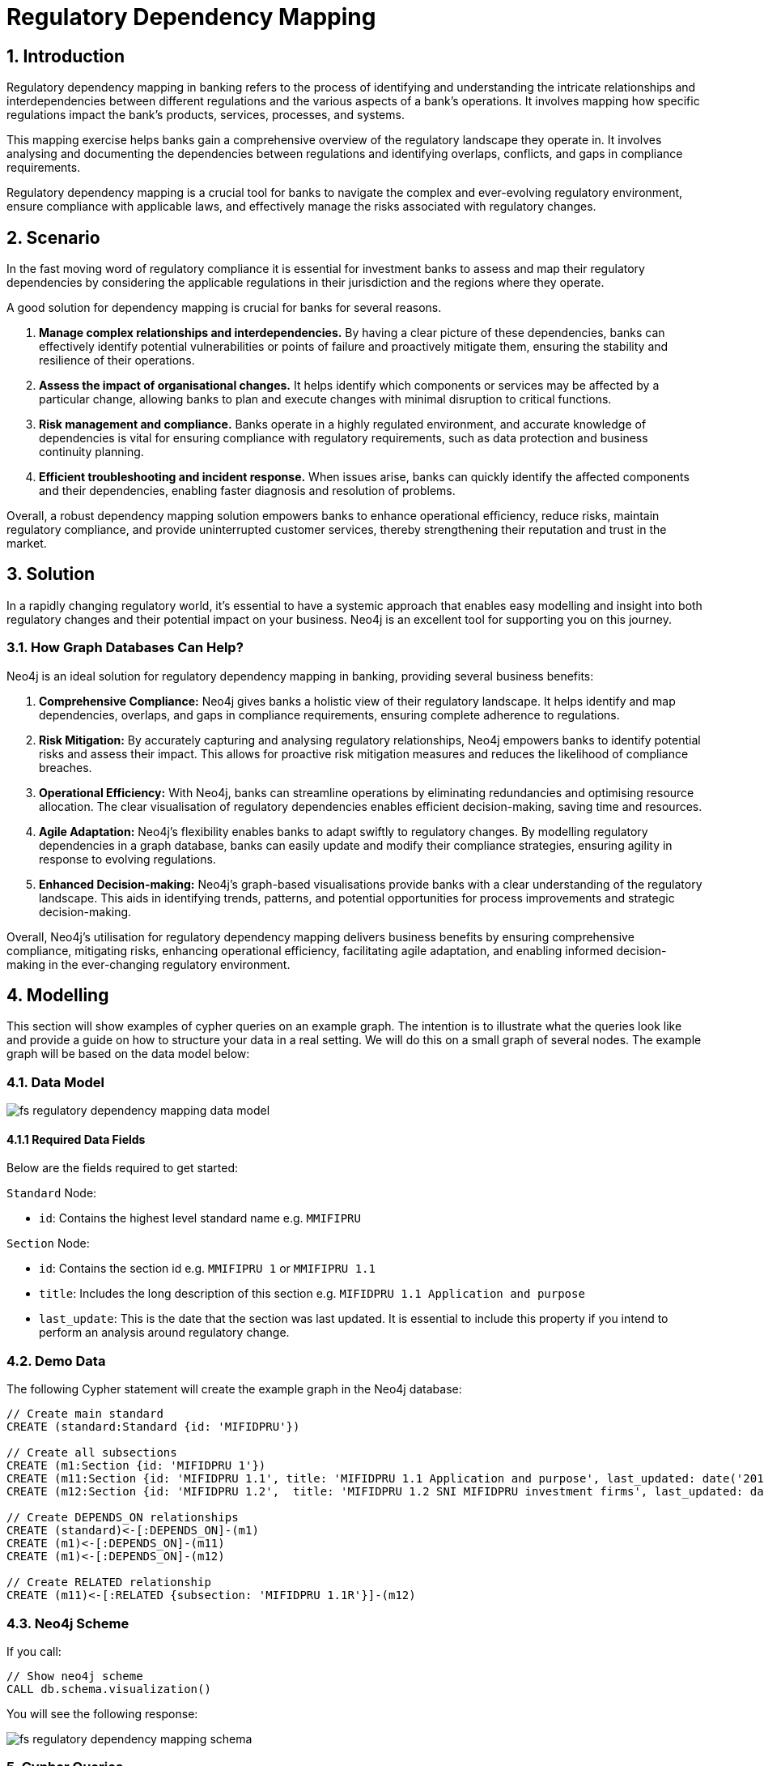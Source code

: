 = Regulatory Dependency Mapping

== 1. Introduction

Regulatory dependency mapping in banking refers to the process of identifying and understanding the intricate relationships and interdependencies between different regulations and the various aspects of a bank's operations. It involves mapping how specific regulations impact the bank's products, services, processes, and systems.

This mapping exercise helps banks gain a comprehensive overview of the regulatory landscape they operate in. It involves analysing and documenting the dependencies between regulations and identifying overlaps, conflicts, and gaps in compliance requirements. 

Regulatory dependency mapping is a crucial tool for banks to navigate the complex and ever-evolving regulatory environment, ensure compliance with applicable laws, and effectively manage the risks associated with regulatory changes.

== 2. Scenario

In the fast moving word of regulatory compliance it is essential for investment banks to assess and map their regulatory dependencies by considering the applicable regulations in their jurisdiction and the regions where they operate.

A good solution for dependency mapping is crucial for banks for several reasons.

1. *Manage complex relationships and interdependencies.* By having a clear picture of these dependencies, banks can effectively identify potential vulnerabilities or points of failure and proactively mitigate them, ensuring the stability and resilience of their operations.

2. *Assess the impact of organisational changes.* It helps identify which components or services may be affected by a particular change, allowing banks to plan and execute changes with minimal disruption to critical functions.

3. *Risk management and compliance.* Banks operate in a highly regulated environment, and accurate knowledge of dependencies is vital for ensuring compliance with regulatory requirements, such as data protection and business continuity planning.

4. *Efficient troubleshooting and incident response.* When issues arise, banks can quickly identify the affected components and their dependencies, enabling faster diagnosis and resolution of problems.

Overall, a robust dependency mapping solution empowers banks to enhance operational efficiency, reduce risks, maintain regulatory compliance, and provide uninterrupted customer services, thereby strengthening their reputation and trust in the market.

== 3. Solution

In a rapidly changing regulatory world, it's essential to have a systemic approach that enables easy modelling and insight into both regulatory changes and their potential impact on your business. Neo4j is an excellent tool for supporting you on this journey.

=== 3.1. How Graph Databases Can Help?

Neo4j is an ideal solution for regulatory dependency mapping in banking, providing several business benefits:

1. *Comprehensive Compliance:* Neo4j gives banks a holistic view of their regulatory landscape. It helps identify and map dependencies, overlaps, and gaps in compliance requirements, ensuring complete adherence to regulations.

2. *Risk Mitigation:* By accurately capturing and analysing regulatory relationships, Neo4j empowers banks to identify potential risks and assess their impact. This allows for proactive risk mitigation measures and reduces the likelihood of compliance breaches.

3. *Operational Efficiency:* With Neo4j, banks can streamline operations by eliminating redundancies and optimising resource allocation. The clear visualisation of regulatory dependencies enables efficient decision-making, saving time and resources.

4. *Agile Adaptation:* Neo4j's flexibility enables banks to adapt swiftly to regulatory changes. By modelling regulatory dependencies in a graph database, banks can easily update and modify their compliance strategies, ensuring agility in response to evolving regulations.

5. *Enhanced Decision-making:* Neo4j's graph-based visualisations provide banks with a clear understanding of the regulatory landscape. This aids in identifying trends, patterns, and potential opportunities for process improvements and strategic decision-making.

Overall, Neo4j's utilisation for regulatory dependency mapping delivers business benefits by ensuring comprehensive compliance, mitigating risks, enhancing operational efficiency, facilitating agile adaptation, and enabling informed decision-making in the ever-changing regulatory environment.

== 4. Modelling

This section will show examples of cypher queries on an example graph. The intention is to illustrate what the queries look like and provide a guide on how to structure your data in a real setting. We will do this on a small graph of several nodes. The example graph will be based on the data model below:

=== 4.1. Data Model

image::finserv/fs-regulatory-dependency-mapping-data-model.svg[]

==== 4.1.1 Required Data Fields

Below are the fields required to get started:

`Standard` Node:

* `id`: Contains the highest level standard name e.g. `MMIFIPRU`

`Section` Node:

* `id`: Contains the section id e.g. `MMIFIPRU 1` or `MMIFIPRU 1.1`
* `title`: Includes the long description of this section e.g. `MIFIDPRU 1.1 Application and purpose`
* `last_update`: This is the date that the section was last updated. It is essential to include this property if you intend to perform an analysis around regulatory change.

=== 4.2. Demo Data

The following Cypher statement will create the example graph in the Neo4j database:

[source, cypher, role=noheader]
----
// Create main standard
CREATE (standard:Standard {id: 'MIFIDPRU'})

// Create all subsections
CREATE (m1:Section {id: 'MIFIDPRU 1'})
CREATE (m11:Section {id: 'MIFIDPRU 1.1', title: 'MIFIDPRU 1.1 Application and purpose', last_updated: date('2019-08-01')})
CREATE (m12:Section {id: 'MIFIDPRU 1.2',  title: 'MIFIDPRU 1.2 SNI MIFIDPRU investment firms', last_updated: date('2019-11-06')})

// Create DEPENDS_ON relationships
CREATE (standard)<-[:DEPENDS_ON]-(m1)
CREATE (m1)<-[:DEPENDS_ON]-(m11)
CREATE (m1)<-[:DEPENDS_ON]-(m12)

// Create RELATED relationship
CREATE (m11)<-[:RELATED {subsection: 'MIFIDPRU 1.1R'}]-(m12)
----

=== 4.3. Neo4j Scheme

If you call:

[source, cypher, role=noheader]
----
// Show neo4j scheme
CALL db.schema.visualization()
----

You will see the following response:

image::finserv/fs-regulatory-dependency-mapping-schema.svg[]

=== 5. Cypher Queries

==== 5.1. Show all `Section` nodes in a handbook
With this query, you can explore the entire depth of a handbook. While the demo set is relatively small if you were to ingest the entire handbook, it would appear as follows:

image::finserv/fs-regulatory-dependency-mapping-large-example.svg[]

[source, cypher, role=noheader]
----
// Show all sections in a handbook
MATCH path=(:Standard {id: 'MIFIDPRU'})<-[:DEPENDS_ON*..4]-(:Section)
RETURN path 
----

== 6. Graph Data Science (GDS)

=== 6.1. PageRank
The PageRank algorithm assesses the significance of every node in a graph by considering the number of incoming connections and the importance of the source nodes. In simple terms, it assumes that a regulatory section’s importance is determined by the importance of the sections that link to it.

In this scenario, PageRank can reveal which sections of the regulation are the most important and therefore provide insight into how a potential change in regulations could affect a business. The higher the PageRank score, the most impact it may have on your organisation.
6.1.1 Create GDS Projection

To start running any Graph Data Science algorithm, you first need to project a part of the graph. This will enable you to analyse the data in the projection effectively.

[source, cypher, role=noheader]
----
// Create projection
CALL gds.graph.project(
   'pageRank',
   'Section',
   'RELATED'
)
----

==== 6.1.3. GDS Stream

When using the `stream` execution mode, the algorithm will provide the component ID for every node. This allows for direct inspection of results or post-processing in Cypher, without any negative impact. By ordering the results, nodes belonging to the same component can be displayed together for easier analysis.

[source, cypher, role=noheader]
----
// Stream results
CALL gds.pageRank.stream('pageRank')
YIELD nodeId, score
RETURN gds.util.asNode(nodeId).id AS name, score
ORDER BY score DESC, name ASC
----

==== 6.1.3. GDS Write

By using the "write" execution mode, you can add the component ID of each node as a property in the Neo4j database. You must specify the name of the new property using the `writeProperty` configuration parameter. The output will show a summary row with additional metrics, similar to the `stats` mode. Using the `write` mode allows you to save the results directly to the database.

[source, cypher, role=noheader]
----
// Write PageRank score back to graph
CALL gds.pageRank.write('pageRank', {
    maxIterations: 20,
    dampingFactor: 0.85,
    writeProperty: 'pagerank'
})
YIELD nodePropertiesWritten, ranIterations
----

=== 6.2. Weakly Connected Components

The Weakly Connected Components (WCC) algorithm finds sets of connected nodes in directed and undirected graphs. Two nodes are connected if there exists a path between them. The set of all nodes that are connected with each other form a component. 

==== 6.2.1. Create GDS Projection

[source, cypher, role=noheader]
----
// Project graph
CALL gds.graph.project(
    'wcc',
    'Section',
    'RELATED'
)

----

==== 6.2.2. GDS Stream

When using the `stream` execution mode, the algorithm will provide the component ID for every node. This allows for direct inspection of results or post-processing in Cypher, without any negative impact. By ordering the results, nodes belonging to the same component can be displayed together for easier analysis.

[source, cypher, role=noheader]
----
// Stream communities
CALL gds.wcc.stream('wcc')
YIELD nodeId, componentId
RETURN gds.util.asNode(nodeId).id AS name, componentId
ORDER BY componentId, name
----

==== 6.2.3. GDS Write

By using the "write" execution mode, you can add the component ID of each node as a property in the Neo4j database. You must specify the name of the new property using the `writeProperty` configuration parameter. The output will show a summary row with additional metrics, similar to the `stats` mode. Using the `write` mode allows you to save the results directly to the database.

[source, cypher, role=noheader]
----
// Write community id
CALL gds.wcc.write('wcc', { writeProperty: 'communityId' })
YIELD nodePropertiesWritten, componentCount;
----

==== 6.2.4. Cypher post WCC

===== 6.2.4.1. List all communities by size

[source, cypher, role=noheader]
----
// Return all communities and their size
MATCH (s:Section)
RETURN s.communityId AS communityId, count(s) AS communitySize
ORDER BY communitySize DESC;
----

===== 6.2.4.2. Top 10 biggest commuinities

[source, cypher, role=noheader]
----
// Find top 10 biggest communities
MATCH (s:Section)
RETURN s.communityId AS id, COUNT(s) AS size
ORDER BY size DESC
LIMIT 10;
----

===== 6.2.4.3. View `Section` with highest dependency and its related sections

[source, cypher, role=noheader]
----
// Get the most central node in communities
MATCH (s:Section)
WITH s.communityId AS communityId, count(s) AS communitySize
WHERE communitySize > 1
CALL {
WITH communityId
MATCH (s:Section)
WHERE s.communityId = communityId
RETURN s.pagerank AS pagerank, s.id AS sectionId
ORDER BY pagerank DESC
LIMIT 1
}
RETURN communityId, communitySize, pagerank, sectionId
ORDER BY communitySize DESC
----